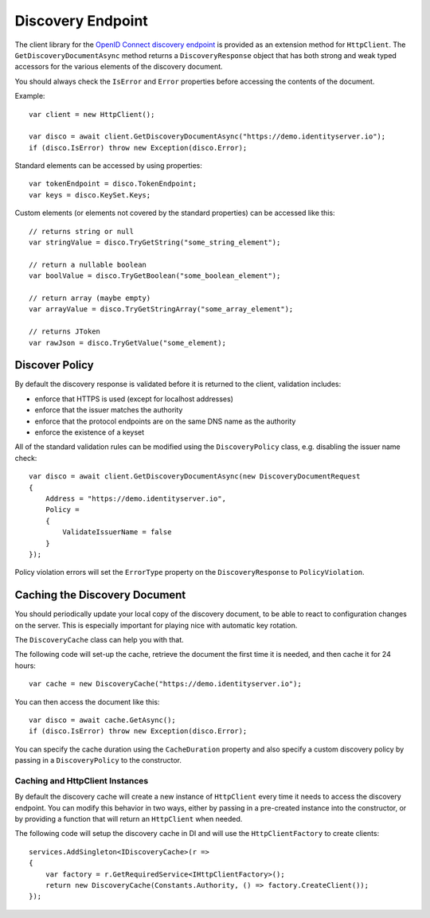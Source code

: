 Discovery Endpoint
==================

The client library for the `OpenID Connect discovery endpoint <https://openid.net/specs/openid-connect-discovery-1_0.html>`_ is provided as an extension method for ``HttpClient``.
The ``GetDiscoveryDocumentAsync`` method returns a ``DiscoveryResponse`` object that has 
both strong and weak typed accessors for the various elements of the discovery document.

You should always check the ``IsError`` and ``Error`` properties before accessing the contents of the document.

Example:: 

    var client = new HttpClient();

    var disco = await client.GetDiscoveryDocumentAsync("https://demo.identityserver.io");
    if (disco.IsError) throw new Exception(disco.Error);

Standard elements can be accessed by using properties::

    var tokenEndpoint = disco.TokenEndpoint;
    var keys = disco.KeySet.Keys;

Custom elements (or elements not covered by the standard properties) can be accessed like this::

    // returns string or null
    var stringValue = disco.TryGetString("some_string_element");
    
    // return a nullable boolean
    var boolValue = disco.TryGetBoolean("some_boolean_element");
    
    // return array (maybe empty)
    var arrayValue = disco.TryGetStringArray("some_array_element");
    
    // returns JToken
    var rawJson = disco.TryGetValue("some_element);

Discover Policy
---------------
By default the discovery response is validated before it is returned to the client, 
validation includes:

* enforce that HTTPS is used (except for localhost addresses)
* enforce that the issuer matches the authority
* enforce that the protocol endpoints are on the same DNS name as the authority
* enforce the existence of a keyset

All of the standard validation rules can be modified using the ``DiscoveryPolicy`` class, 
e.g. disabling the issuer name check::

    var disco = await client.GetDiscoveryDocumentAsync(new DiscoveryDocumentRequest
    {
        Address = "https://demo.identityserver.io",
        Policy = 
        {
            ValidateIssuerName = false
        }
    });
    
Policy violation errors will set the ``ErrorType`` property on the ``DiscoveryResponse`` to ``PolicyViolation``.   

Caching the Discovery Document
------------------------------
You should periodically update your local copy of the discovery document, to be able to react to configuration changes on the server.
This is especially important for playing nice with automatic key rotation.

The ``DiscoveryCache`` class can help you with that.

The following code will set-up the cache, retrieve the document the first time it is needed, and then cache it for 24 hours::

    var cache = new DiscoveryCache("https://demo.identityserver.io");

You can then access the document like this::

    var disco = await cache.GetAsync();
    if (disco.IsError) throw new Exception(disco.Error);

You can specify the cache duration using the ``CacheDuration`` property 
and also specify a custom discovery policy by passing in a ``DiscoveryPolicy`` to the constructor.

Caching and HttpClient Instances
""""""""""""""""""""""""""""""""
By default the discovery cache will create a new instance of ``HttpClient`` every time it needs to access the 
discovery endpoint. You can modify this behavior in two ways, either by passing in a pre-created instance into the constructor, 
or by providing a function that will return an ``HttpClient`` when needed.

The following code will setup the discovery cache in DI and will use the ``HttpClientFactory`` to create clients::

    services.AddSingleton<IDiscoveryCache>(r =>
    {
        var factory = r.GetRequiredService<IHttpClientFactory>();
        return new DiscoveryCache(Constants.Authority, () => factory.CreateClient());
    });